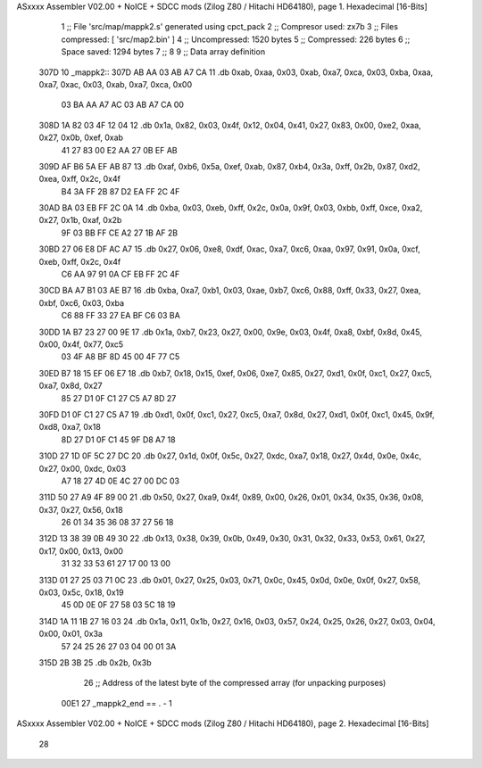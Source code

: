ASxxxx Assembler V02.00 + NoICE + SDCC mods  (Zilog Z80 / Hitachi HD64180), page 1.
Hexadecimal [16-Bits]



                              1 ;; File 'src/map/mappk2.s' generated using cpct_pack
                              2 ;; Compresor used:   zx7b
                              3 ;; Files compressed: [ 'src/map2.bin' ]
                              4 ;; Uncompressed:     1520 bytes
                              5 ;; Compressed:       226 bytes
                              6 ;; Space saved:      1294 bytes
                              7 ;;
                              8 
                              9 ;; Data array definition
   307D                      10 _mappk2::
   307D AB AA 03 AB A7 CA    11    .db  0xab, 0xaa, 0x03, 0xab, 0xa7, 0xca, 0x03, 0xba, 0xaa, 0xa7, 0xac, 0x03, 0xab, 0xa7, 0xca, 0x00
        03 BA AA A7 AC 03
        AB A7 CA 00
   308D 1A 82 03 4F 12 04    12    .db  0x1a, 0x82, 0x03, 0x4f, 0x12, 0x04, 0x41, 0x27, 0x83, 0x00, 0xe2, 0xaa, 0x27, 0x0b, 0xef, 0xab
        41 27 83 00 E2 AA
        27 0B EF AB
   309D AF B6 5A EF AB 87    13    .db  0xaf, 0xb6, 0x5a, 0xef, 0xab, 0x87, 0xb4, 0x3a, 0xff, 0x2b, 0x87, 0xd2, 0xea, 0xff, 0x2c, 0x4f
        B4 3A FF 2B 87 D2
        EA FF 2C 4F
   30AD BA 03 EB FF 2C 0A    14    .db  0xba, 0x03, 0xeb, 0xff, 0x2c, 0x0a, 0x9f, 0x03, 0xbb, 0xff, 0xce, 0xa2, 0x27, 0x1b, 0xaf, 0x2b
        9F 03 BB FF CE A2
        27 1B AF 2B
   30BD 27 06 E8 DF AC A7    15    .db  0x27, 0x06, 0xe8, 0xdf, 0xac, 0xa7, 0xc6, 0xaa, 0x97, 0x91, 0x0a, 0xcf, 0xeb, 0xff, 0x2c, 0x4f
        C6 AA 97 91 0A CF
        EB FF 2C 4F
   30CD BA A7 B1 03 AE B7    16    .db  0xba, 0xa7, 0xb1, 0x03, 0xae, 0xb7, 0xc6, 0x88, 0xff, 0x33, 0x27, 0xea, 0xbf, 0xc6, 0x03, 0xba
        C6 88 FF 33 27 EA
        BF C6 03 BA
   30DD 1A B7 23 27 00 9E    17    .db  0x1a, 0xb7, 0x23, 0x27, 0x00, 0x9e, 0x03, 0x4f, 0xa8, 0xbf, 0x8d, 0x45, 0x00, 0x4f, 0x77, 0xc5
        03 4F A8 BF 8D 45
        00 4F 77 C5
   30ED B7 18 15 EF 06 E7    18    .db  0xb7, 0x18, 0x15, 0xef, 0x06, 0xe7, 0x85, 0x27, 0xd1, 0x0f, 0xc1, 0x27, 0xc5, 0xa7, 0x8d, 0x27
        85 27 D1 0F C1 27
        C5 A7 8D 27
   30FD D1 0F C1 27 C5 A7    19    .db  0xd1, 0x0f, 0xc1, 0x27, 0xc5, 0xa7, 0x8d, 0x27, 0xd1, 0x0f, 0xc1, 0x45, 0x9f, 0xd8, 0xa7, 0x18
        8D 27 D1 0F C1 45
        9F D8 A7 18
   310D 27 1D 0F 5C 27 DC    20    .db  0x27, 0x1d, 0x0f, 0x5c, 0x27, 0xdc, 0xa7, 0x18, 0x27, 0x4d, 0x0e, 0x4c, 0x27, 0x00, 0xdc, 0x03
        A7 18 27 4D 0E 4C
        27 00 DC 03
   311D 50 27 A9 4F 89 00    21    .db  0x50, 0x27, 0xa9, 0x4f, 0x89, 0x00, 0x26, 0x01, 0x34, 0x35, 0x36, 0x08, 0x37, 0x27, 0x56, 0x18
        26 01 34 35 36 08
        37 27 56 18
   312D 13 38 39 0B 49 30    22    .db  0x13, 0x38, 0x39, 0x0b, 0x49, 0x30, 0x31, 0x32, 0x33, 0x53, 0x61, 0x27, 0x17, 0x00, 0x13, 0x00
        31 32 33 53 61 27
        17 00 13 00
   313D 01 27 25 03 71 0C    23    .db  0x01, 0x27, 0x25, 0x03, 0x71, 0x0c, 0x45, 0x0d, 0x0e, 0x0f, 0x27, 0x58, 0x03, 0x5c, 0x18, 0x19
        45 0D 0E 0F 27 58
        03 5C 18 19
   314D 1A 11 1B 27 16 03    24    .db  0x1a, 0x11, 0x1b, 0x27, 0x16, 0x03, 0x57, 0x24, 0x25, 0x26, 0x27, 0x03, 0x04, 0x00, 0x01, 0x3a
        57 24 25 26 27 03
        04 00 01 3A
   315D 2B 3B                25    .db  0x2b, 0x3b
                             26 ;; Address of the latest byte of the compressed array (for unpacking purposes)
                     00E1    27 _mappk2_end == . - 1
ASxxxx Assembler V02.00 + NoICE + SDCC mods  (Zilog Z80 / Hitachi HD64180), page 2.
Hexadecimal [16-Bits]



                             28 

